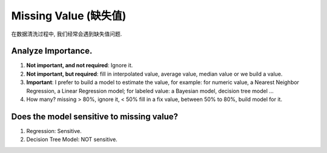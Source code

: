 Missing Value (缺失值)
==============================================================================
在数据清洗过程中, 我们经常会遇到缺失值问题.


Analyze Importance.
------------------------------------------------------------------------------
1. **Not important, and not required**: Ignore it.
2. **Not important, but required**: fill in interpolated value, average value, median value or we build a value.
3. **Important**: I prefer to build a model to estimate the value, for example: for numeric value, a Nearest Neighbor Regression, a Linear Regression model; for labeled value: a Bayesian model, decision tree model ...
4. How many? missing > 80%, ignore it, < 50% fill in a fix value, between 50% to 80%, build model for it.


Does the model sensitive to missing value?
------------------------------------------------------------------------------
1. Regression: Sensitive.
2. Decision Tree Model: NOT sensitive.

